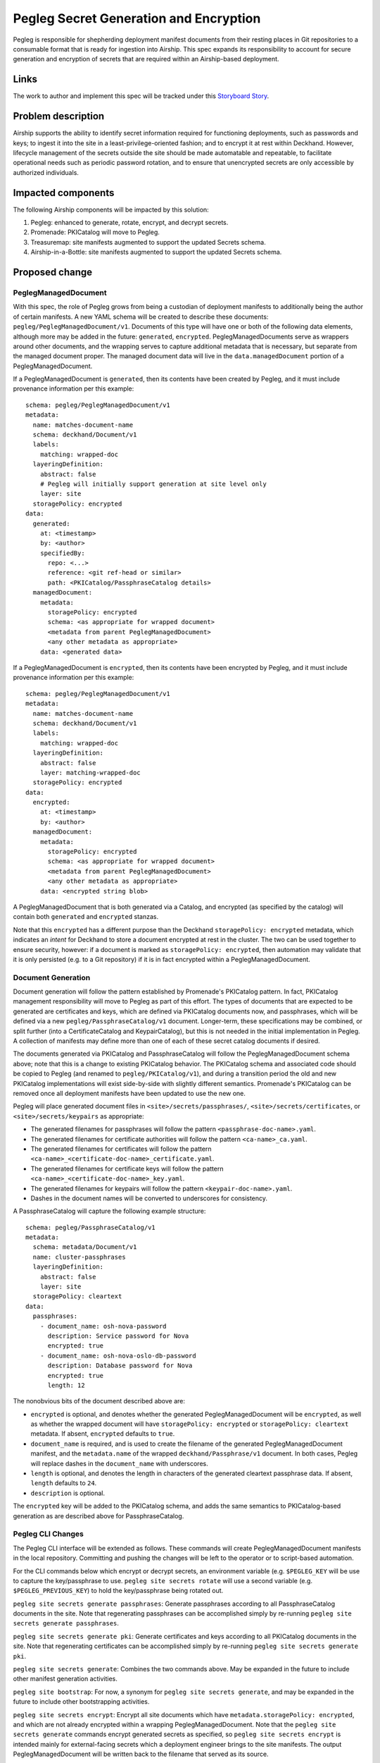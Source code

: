 ..
  This work is licensed under a Creative Commons Attribution 3.0 Unported
  License.

  http://creativecommons.org/licenses/by/3.0/legalcode

.. index::
   single: template
   single: creating specs

=======================================
Pegleg Secret Generation and Encryption
=======================================

Pegleg is responsible for shepherding deployment manifest documents from their
resting places in Git repositories to a consumable format that is ready
for ingestion into Airship.  This spec expands its responsibility to
account for secure generation and encryption of secrets that are
required within an Airship-based deployment.

Links
=====

The work to author and implement this spec will be tracked under this
`Storyboard Story`_.

Problem description
===================

Airship supports the ability to identify secret information
required for functioning deployments, such as passwords and keys; to
ingest it into the site in a least-privilege-oriented fashion; and
to encrypt it at rest within Deckhand.  However, lifecycle management of
the secrets outside the site should be made automatable and
repeatable, to facilitate operational needs such as periodic password
rotation, and to ensure that unencrypted secrets are only accessible by
authorized individuals.

Impacted components
===================

The following Airship components will be impacted by this solution:

#. Pegleg: enhanced to generate, rotate, encrypt, and decrypt secrets.
#. Promenade: PKICatalog will move to Pegleg.
#. Treasuremap: site manifests augmented to support the updated Secrets schema.
#. Airship-in-a-Bottle: site manifests augmented to support the updated
   Secrets schema.

Proposed change
===============

PeglegManagedDocument
---------------------

With this spec, the role of Pegleg grows from being a custodian of deployment
manifests to additionally being the author of certain manifests.  A new YAML
schema will be created to describe these documents:
``pegleg/PeglegManagedDocument/v1``.
Documents of this type will have one or both of the following data elements,
although more may be added in the future: ``generated``, ``encrypted``.
PeglegManagedDocuments serve as wrappers around other documents, and the
wrapping serves to capture additional metadata that is necessary, but
separate from the managed document proper.
The managed document data will live in the ``data.managedDocument`` portion
of a PeglegManagedDocument.

If a PeglegManagedDocument is ``generated``, then its contents have been
created by Pegleg, and it must include provenance information per this
example::

  schema: pegleg/PeglegManagedDocument/v1
  metadata:
    name: matches-document-name
    schema: deckhand/Document/v1
    labels:
      matching: wrapped-doc
    layeringDefinition:
      abstract: false
      # Pegleg will initially support generation at site level only
      layer: site
    storagePolicy: encrypted
  data:
    generated:
      at: <timestamp>
      by: <author>
      specifiedBy:
        repo: <...>
        reference: <git ref-head or similar>
        path: <PKICatalog/PassphraseCatalog details>
    managedDocument:
      metadata:
        storagePolicy: encrypted
        schema: <as appropriate for wrapped document>
        <metadata from parent PeglegManagedDocument>
        <any other metadata as appropriate>
      data: <generated data>

If a PeglegManagedDocument is ``encrypted``, then its contents have been
encrypted by Pegleg, and it must include provenance information per this
example::

  schema: pegleg/PeglegManagedDocument/v1
  metadata:
    name: matches-document-name
    schema: deckhand/Document/v1
    labels:
      matching: wrapped-doc
    layeringDefinition:
      abstract: false
      layer: matching-wrapped-doc
    storagePolicy: encrypted
  data:
    encrypted:
      at: <timestamp>
      by: <author>
    managedDocument:
      metadata:
        storagePolicy: encrypted
        schema: <as appropriate for wrapped document>
        <metadata from parent PeglegManagedDocument>
        <any other metadata as appropriate>
      data: <encrypted string blob>

A PeglegManagedDocument that is both generated via a Catalog, and encrypted
(as specified by the catalog) will contain both ``generated`` and
``encrypted`` stanzas.

Note that this ``encrypted`` has a different purpose than the Deckhand
``storagePolicy: encrypted`` metadata, which indicates an *intent* for Deckhand
to store a document encrypted at rest in the cluster.  The two can be used
together to ensure security, however:  if a document is marked as
``storagePolicy: encrypted``, then automation may validate that it is only
persisted (e.g. to a Git repository) if it is in fact encrypted within
a PeglegManagedDocument.

Document Generation
-------------------

Document generation will follow the pattern established by Promenade's
PKICatalog pattern.  In fact, PKICatalog management responsibility will move
to Pegleg as part of this effort.  The types of documents that are expected
to be generated are certificates and keys, which are defined via PKICatalog
documents now, and passphrases, which will be defined via a new
``pegleg/PassphraseCatalog/v1`` document.  Longer-term, these specifications
may be combined, or split further (into a CertificateCatalog and
KeypairCatalog), but this is not needed in the initial implementation in
Pegleg.  A collection of manifests
may define more than one of each of these secret catalog documents if desired.

The documents generated via PKICatalog and PassphraseCatalog will follow the
PeglegManagedDocument schema above; note that this is a change to existing
PKICatalog behavior.  The PKICatalog schema and associated code should be
copied to Pegleg (and renamed to ``pegleg/PKICatalog/v1``), and during a
transition period the old and new PKICatalog implementations will exist
side-by-side with slightly different semantics.  Promenade's PKICatalog can
be removed once all deployment manifests have been updated to use the new one.

Pegleg will place generated document files in ``<site>/secrets/passphrases/``,
``<site>/secrets/certificates``, or ``<site>/secrets/keypairs`` as appropriate:

* The generated filenames for passphrases will follow the pattern
  ``<passphrase-doc-name>.yaml``.
* The generated filenames for certificate authorities will follow the pattern
  ``<ca-name>_ca.yaml``.
* The generated filenames for certificates will follow the pattern
  ``<ca-name>_<certificate-doc-name>_certificate.yaml``.
* The generated filenames for certificate keys will follow the pattern
  ``<ca-name>_<certificate-doc-name>_key.yaml``.
* The generated filenames for keypairs will follow the pattern
  ``<keypair-doc-name>.yaml``.
* Dashes in the document names will be converted to underscores for consistency.

A PassphraseCatalog will capture the following example structure::

  schema: pegleg/PassphraseCatalog/v1
  metadata:
    schema: metadata/Document/v1
    name: cluster-passphrases
    layeringDefinition:
      abstract: false
      layer: site
    storagePolicy: cleartext
  data:
    passphrases:
      - document_name: osh-nova-password
        description: Service password for Nova
        encrypted: true
      - document_name: osh-nova-oslo-db-password
        description: Database password for Nova
        encrypted: true
        length: 12

The nonobvious bits of the document described above are:

* ``encrypted`` is optional, and denotes whether the generated
  PeglegManagedDocument will be ``encrypted``, as well as whether the wrapped
  document will have ``storagePolicy: encrypted`` or
  ``storagePolicy: cleartext`` metadata.
  If absent, ``encrypted`` defaults to ``true``.
* ``document_name`` is required, and is used to create the filename of the
  generated PeglegManagedDocument manifest, and the ``metadata.name`` of
  the wrapped ``deckhand/Passphrase/v1`` document.  In both cases, Pegleg will
  replace dashes in the ``document_name`` with underscores.
* ``length`` is optional, and denotes the length in characters of the
  generated cleartext passphrase data.  If absent, ``length`` defaults
  to ``24``.
* ``description`` is optional.

The ``encrypted`` key will be added to the PKICatalog schema, and adds the same
semantics to PKICatalog-based generation as are described above for
PassphraseCatalog.

Pegleg CLI Changes
------------------

The Pegleg CLI interface will be extended as follows.  These
commands will create PeglegManagedDocument manifests in the local repository.
Committing and pushing the changes will be left to the
operator or to script-based automation.

For the CLI commands below which encrypt or decrypt secrets, an environment
variable (e.g. ``$PEGLEG_KEY`` will be use to capture the key/passphrase to use.
``pegleg site secrets rotate`` will use a second variable
(e.g. ``$PEGLEG_PREVIOUS_KEY``) to hold the key/passphrase being rotated
out.

``pegleg site secrets generate passphrases``:  Generate passphrases according to
all PassphraseCatalog documents in the site.
Note that regenerating passphrases can be accomplished
simply by re-running ``pegleg site secrets generate passphrases``.

``pegleg site secrets generate pki``:  Generate certificates and keys according
to all PKICatalog documents in the site.
Note that regenerating certificates can be accomplished
simply by re-running ``pegleg site secrets generate pki``.

``pegleg site secrets generate``:  Combines the two commands above.
May be expanded in the future to include other manifest generation activities.

``pegleg site bootstrap``: For now, a synonym for
``pegleg site secrets generate``,
and may be expanded in the future to include other bootstrapping activities.

``pegleg site secrets encrypt``:  Encrypt all site documents which have
``metadata.storagePolicy: encrypted``, and which are not already encrypted
within a wrapping PeglegManagedDocument.  Note that the
``pegleg site secrets generate`` commands encrypt generated secrets as
specified, so ``pegleg site secrets encrypt`` is intended mainly for
external-facing secrets which a deployment engineer brings to the site
manifests.
The output PeglegManagedDocument will be written back to the filename that
served as its source.

``pegleg site secrets decrypt <document YAML file>``: Decrypt a specific
PeglegManagedDocument manifest, unwrapping it and outputting the cleartext
original document YAML to standard output.  This is intended to be used when
an authorized deployment engineer needs to determine a particular cleartext
secret for a specific operational purpose.

``pegleg site secrets rotate``:  This action re-encrypts encrypted secrets
with a new key/passphrase, and it takes the previously-used key and a new
key as input.  It accomplishes its task via two activities:

* For encrypted secrets that were imported from outside of Pegleg
  (i.e. PeglegManagedDocuments which lack the ``generated`` stanza),
  decrypt them with the old key (in-memory), re-encrypt them with
  the new key, and output the results.
* Perform a fresh ``pegleg site secrets generate`` process using the new key.
  This will replace all ``generated`` secrets with new secret values
  for added security.  There is an assumption here that the only actors
  that need to know generated secrets are the services within the
  Airship-managed cluster, not external services or deployment engineers,
  except perhaps for point-in-time troubleshooting or operational
  exercises.

Driving deployment of a site directly via Pegleg is follow-on functionality
which will
collect site documents, use them to create the ``genesis.sh`` script, and then
interact directly with Shipyard to drive deployments.  Its details are beyond
the scope of this spec, but when implemented, it should decrypt documents
wrapped by applicable PeglegManagedDocuments at the lst responsible moment,
and take care not to write, log, or stdout them to disk as cleartext.

Note that existing ``pegleg collect`` functionality should **not** be changed
to decrypt encrypted secrets; this is because it writes its output to disk.
If ``pegleg collect`` is called, at this point in time, the
PeglegManagedDocuments will be written (encrypted) to disk.
To enable special case full site secret decryption, a ``--force-decrypt`` flag
will be added to ``pegleg collect`` to do this under controlled circumstances,
and to help bridge the gap with existing CICD pipelines until Pegleg-driven
site deployment is in place.  It will leverage the ``$PEGLEG_KEY``
variable described above.

Secret Generation
-----------------

The ``rstr`` library should be invoked to generate secrets of the
appropriate length and character set.
This library uses the ``os.urandom()`` function,
which in turn leverages ``/dev/urandom`` on Linux,
and it is suitable for cryptographic purposes.

Characters in generated secrets will be evenly distributed across lower-
and upper-case letters, digits, and punctuation in
!"#$%&'()*+,-./:;<=>?@[\]^_`{|}~.  Note this is equivalent to the union of
Python string.ascii_letters, string.digits, and string.punctuation.

Secret Encryption
-----------------

Details around encryption will be defined in a follow-on patch set to this spec.

Security impact
===============

These changes will result in a system that handles site secrets in a highly
secure manner, in the face of multiple roles and day 2 operational needs.

Performance impact
==================

Performance impact to existing flows will be minimal.  Pegleg will need to
additionally decrypt secrets as part of site deployment, but this will be
an efficient operation performed once per deployment.

Alternatives
============

The Python ``secrets`` library presents a convenient interface for generating
random strings.  However, it was introduced in Python 3.6, and it would be
limiting to introduce this constraint on Airship CICD pipelines.

The ``strgen`` library presents an even more convenient interface for
generating pseudo-random strings; however, it leverages the Python ``random``
library, which is unsuitably random for cryptographic purposes.

Deckhand already supports a ``storagePolicy`` element which indicates whether
whether Deckhand will persist document data in an encrypted state, and this
flag could have been re-used by Pegleg to indicate whether a secret is
(or should be) encrypted.  However, "should this data be encrypted" is a
fundamentally different question than "is this data encrypted now", and
additional metadata-esque parameters (``generated``, ``generatedLength``)
were desired as well, so this proposal adds ``data.encrypted`` to indicate
the point-in-time encryption status.  ``storagePolicy`` is still valuable
in this context to make sure everything that *should* be encrypted *is*,
prior to performing actions with it (e.g. Git commits).

This proposed implementation writes the output of generation/encryption events
back to the same source files from which the original data came.  This is a
destructive operation; however, it wasn't evident that it is problematic in
any anticipated workflow.  In addition, it sidesteps challenges around
naming of generated files, and cleanup of original files.

Implementation
==============

Please refer to the `Storyboard Story`_ for implementation planning information.

Dependencies
============

This work should be based on the patchset to add `Git branch and revision
support`_ to Pegleg, if it is not merged by the time implementation begins.
This patchset alters the CLI interface and Git repository management code,
and basing on it will avoid future refactoring.

References
==========

.. _Storyboard Story: https://storyboard.openstack.org/#!/story/2003708
.. _Git branch and revision support: https://review.openstack.org/#/c/577886/

